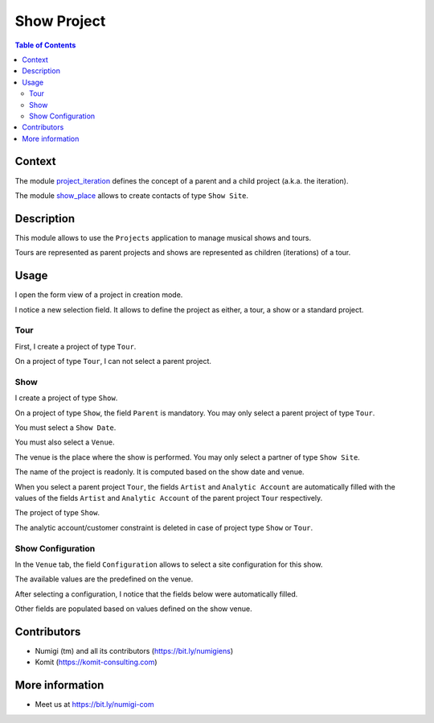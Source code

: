 Show Project
============

.. contents:: Table of Contents

Context
-------
The module `project_iteration <https://github.com/Numigi/odoo-project-addons/tree/12.0/project_iteration>`_
defines the concept of a parent and a child project (a.k.a. the iteration).

The module `show_place <https://github.com/Numigi/odoo-entertainment-addons/tree/12.0/show_place>`_ allows to create contacts of type ``Show Site``.

Description
-----------
This module allows to use the ``Projects`` application to manage musical shows and tours.

Tours are represented as parent projects and shows are represented as children (iterations) of a tour.

Usage
-----
I open the form view of a project in creation mode.

I notice a new selection field.
It allows to define the project as either, a tour, a show or a standard project.

.. image:: static/description/project_new.png

Tour
~~~~
First, I create a project of type ``Tour``.

.. image:: static/description/tour_create.png

On a project of type ``Tour``, I can not select a parent project.

Show
~~~~
I create a project of type ``Show``.

.. image:: static/description/show_create.png

On a project of type ``Show``, the field ``Parent`` is mandatory.
You may only select a parent project of type ``Tour``.

You must select a ``Show Date``.

.. image:: static/description/show_date.png

You must also select a ``Venue``.

.. image:: static/description/show_venue.png

The venue is the place where the show is performed.
You may only select a partner of type ``Show Site``.

The name of the project is readonly.
It is computed based on the show date and venue.

.. image:: static/description/show_title.png

When you select a parent project ``Tour``, the fields ``Artist``
and ``Analytic Account`` are automatically filled with the
values of the fields ``Artist`` and ``Analytic Account``
of the parent project ``Tour`` respectively.

.. image:: static/description/tour_artist_analytic_account.png

The project of type ``Show``.

.. image:: static/description/show_artist_analytic_account.png

The analytic account/customer constraint is deleted
in case of project type ``Show`` or ``Tour``.

.. image:: static/description/delete_constraint_analytic_account_customer.png

.. image:: static/description/analytic_account_customer.png


Show Configuration
~~~~~~~~~~~~~~~~~~
In the ``Venue`` tab, the field ``Configuration`` allows to select a site configuration for this show.

.. image:: static/description/show_configuration.png

The available values are the predefined on the venue.

.. image:: static/description/show_site_configurations.png

After selecting a configuration, I notice that the fields below were automatically filled.

.. image:: static/description/show_configuration_selected.png

Other fields are populated based on values defined on the show venue.

.. image:: static/description/show_with_venue_fields.png



Contributors
------------
* Numigi (tm) and all its contributors (https://bit.ly/numigiens)
* Komit (https://komit-consulting.com)

More information
----------------
* Meet us at https://bit.ly/numigi-com
